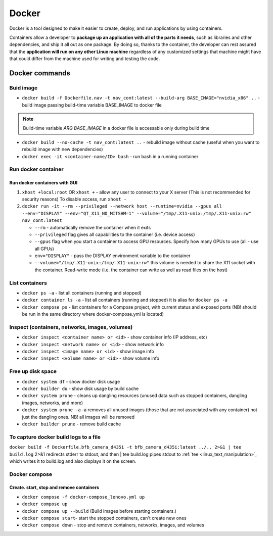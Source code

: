 ======
Docker
======
Docker is a tool designed to make it easier to create, deploy, and run applications by using containers. 

Containers allow a developer to **package up an application with all of the parts it needs**, such as libraries 
and other dependencies, and ship it all out as one package. By doing so, thanks to the container, the developer 
can rest assured that the **application will run on any other Linux machine** regardless of any customized 
settings that machine might have that could differ from the machine used for writing and testing the code.

.. image:: /files/images/docker.png
   :alt: Docker

.. image:: /files/images/docker_build_and_run.jpg
   :alt: Docker Build and Run

Docker commands
================

Buid image
----------

* ``docker build -f Dockerfile.nav -t nav_cont:latest --build-arg BASE_IMAGE="nvidia_x86" ..`` - build image passing build-time variable BASE_IMAGE to docker file

.. note:: 
   Build-time variable *ARG BASE_IMAGE* in a docker file is accessable only during build time
  
* ``docker build --no-cache -t nav_cont:latest ..`` - rebuild image without cache (useful when you want to rebuild image with new dependencies)

* ``docker exec -it <container-name/ID> bash`` - run bash in a running container

Run docker container
--------------------

Run docker containers with GUI
~~~~~~~~~~~~~~~~~~~~~~~~~~~~~~

#. ``xhost +local:root`` OR ``xhost +`` - allow any user to connect to your X server (This is not recommended for security reasons) To disable access, run ``xhost -``

#. ``docker run -it --rm --privileged --network host --runtime=nvidia --gpus all --env="DISPLAY" --env="QT_X11_NO_MITSHM=1" --volume="/tmp/.X11-unix:/tmp/.X11-unix:rw" nav_cont:latest``
   
   * ``--rm`` - automatically remove the container when it exits   
  
   * ``--privileged`` flag gives all capabilities to the container (i.e. device access)
  
   * ``--gpus`` flag when you start a container to access GPU resources. Specify how many GPUs to use (all - use all GPUs)  

   * ``env="DISPLAY"`` - pass the DISPLAY environment variable to the container
  
   * ``--volume="/tmp/.X11-unix:/tmp/.X11-unix:rw"`` this volume is needed to share the X11 socket with the container. Read-write mode (i.e. the container can write as well as read files on the host)


List containers
---------------
  
* ``docker ps -a`` - list all containers (running and stopped)
  
* ``docker container ls -a`` - list all containers (running and stopped) it is alias for ``docker ps -a``

* ``docker compose ps`` - list containers for a Compose project, with current status and exposed ports (NB! should be run in the same directory where docker-compose.yml is located)


Inspect (containers, networks, images, volumes)
-----------------------------------------------

* ``docker inspect <container name> or <id>`` - show container info (IP address, etc)

* ``docker inspect <network name> or <id>`` - show network info

* ``docker inspect <image name> or <id>`` - show image info

* ``docker inspect <volume name> or <id>`` - show volume info


Free up disk space
------------------

* ``docker system df`` - show docker disk usage
  
* ``docker builder du`` - show disk usage by build cache

* ``docker system prune`` - cleans up dangling resources (unused data such as stopped containers, dangling images, networks, and more)

* ``docker system prune -a`` -a removes all unused images (those that are not associated with any container) not just the dangling ones. NB! all images will be removed

* ``docker builder prune`` - remove build cache


To capture docker build logs to a file
--------------------------------------

``docker build -f Dockerfile.bfb_camera_d435i -t bfb_camera_d435i:latest ../.. 2>&1 | tee build.log`` 2>&1 redirects stderr to stdout, 
and then | tee build.log pipes stdout to :ref:`tee <linux_text_manipulation>`, which writes it to build.log and also displays it on the screen.


Docker compose 
--------------

Create. start, stop and remove containers
~~~~~~~~~~~~~~~~~~~~~~~~~~~

* ``docker compose -f docker-compose_lenovo.yml up``

* ``docker compose up``

* ``docker compose up --build`` (Build images before starting containers.)

* ``docker compose start``- start the stopped containers, can't create new ones

* ``docker compose down`` - stop and remove containers, networks, images, and volumes
